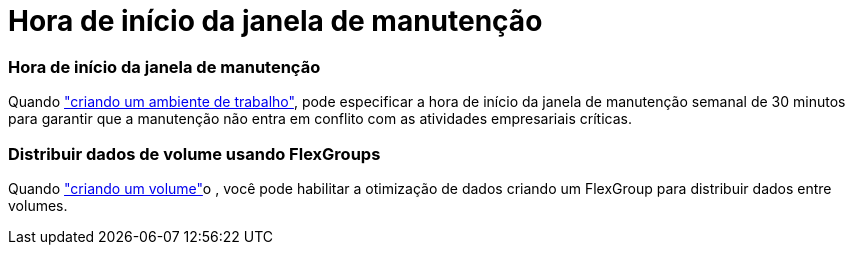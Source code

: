 = Hora de início da janela de manutenção
:allow-uri-read: 




=== Hora de início da janela de manutenção

Quando link:https://docs.netapp.com/us-en/cloud-manager-fsx-ontap/use/task-creating-fsx-working-environment.html#create-an-amazon-fsx-for-netapp-ontap-working-environment["criando um ambiente de trabalho"], pode especificar a hora de início da janela de manutenção semanal de 30 minutos para garantir que a manutenção não entra em conflito com as atividades empresariais críticas.



=== Distribuir dados de volume usando FlexGroups

Quando link:https://docs.netapp.com/us-en/cloud-manager-fsx-ontap/use/task-add-fsx-volumes.html["criando um volume"]o , você pode habilitar a otimização de dados criando um FlexGroup para distribuir dados entre volumes.
